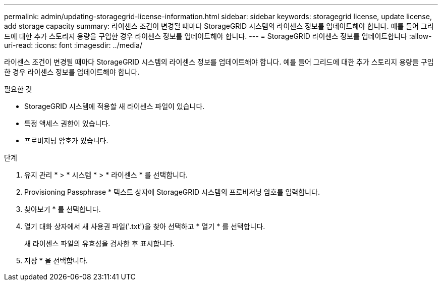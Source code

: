 ---
permalink: admin/updating-storagegrid-license-information.html 
sidebar: sidebar 
keywords: storagegrid license, update license, add storage capacity 
summary: 라이센스 조건이 변경될 때마다 StorageGRID 시스템의 라이센스 정보를 업데이트해야 합니다. 예를 들어 그리드에 대한 추가 스토리지 용량을 구입한 경우 라이센스 정보를 업데이트해야 합니다. 
---
= StorageGRID 라이센스 정보를 업데이트합니다
:allow-uri-read: 
:icons: font
:imagesdir: ../media/


[role="lead"]
라이센스 조건이 변경될 때마다 StorageGRID 시스템의 라이센스 정보를 업데이트해야 합니다. 예를 들어 그리드에 대한 추가 스토리지 용량을 구입한 경우 라이센스 정보를 업데이트해야 합니다.

.필요한 것
* StorageGRID 시스템에 적용할 새 라이센스 파일이 있습니다.
* 특정 액세스 권한이 있습니다.
* 프로비저닝 암호가 있습니다.


.단계
. 유지 관리 * > * 시스템 * > * 라이센스 * 를 선택합니다.
. Provisioning Passphrase * 텍스트 상자에 StorageGRID 시스템의 프로비저닝 암호를 입력합니다.
. 찾아보기 * 를 선택합니다.
. 열기 대화 상자에서 새 사용권 파일('.txt')을 찾아 선택하고 * 열기 * 를 선택합니다.
+
새 라이센스 파일의 유효성을 검사한 후 표시합니다.

. 저장 * 을 선택합니다.

